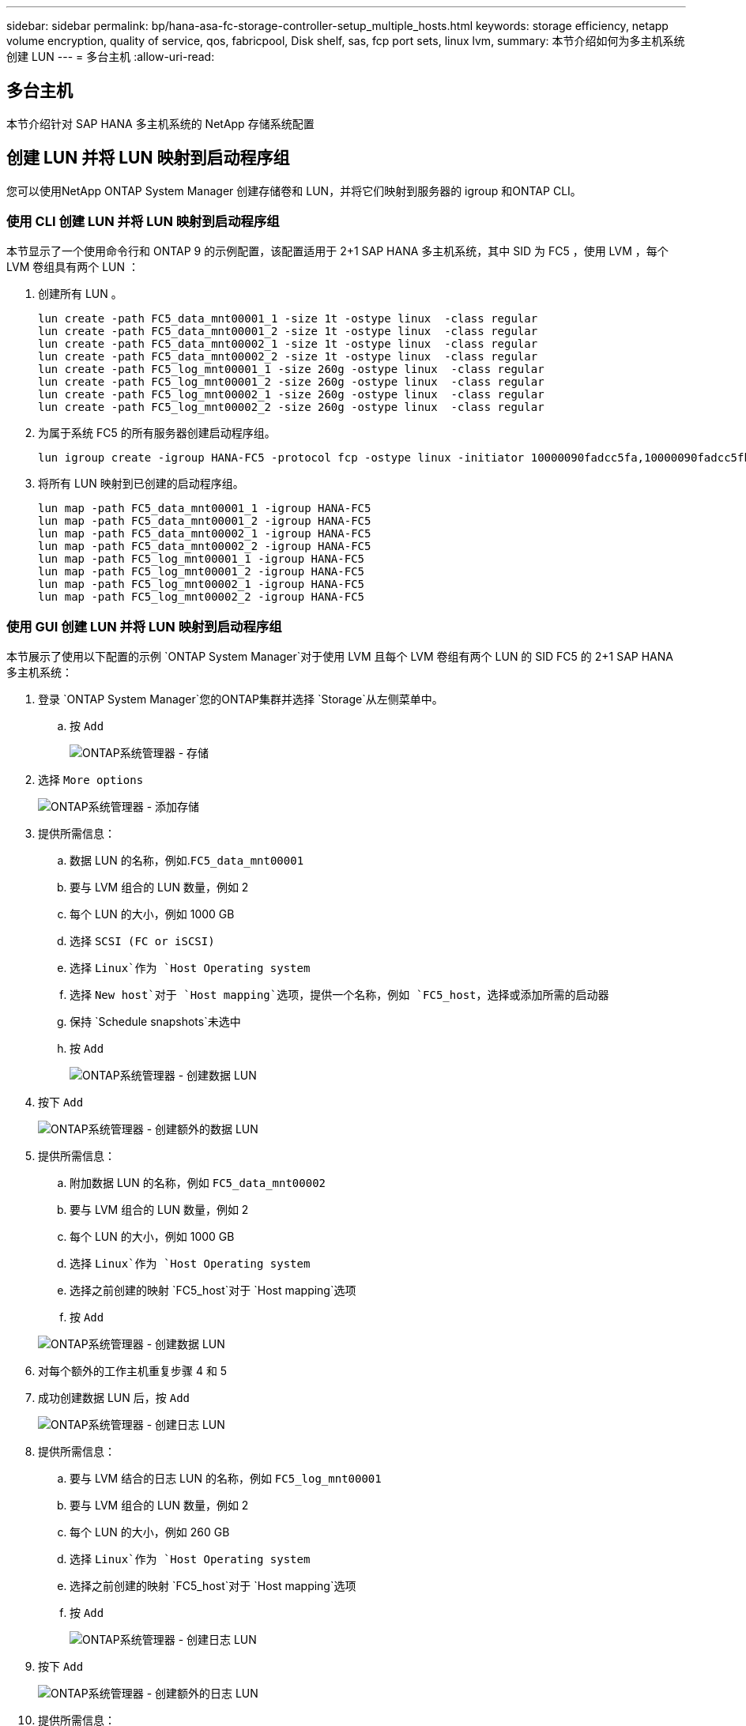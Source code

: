 ---
sidebar: sidebar 
permalink: bp/hana-asa-fc-storage-controller-setup_multiple_hosts.html 
keywords: storage efficiency, netapp volume encryption, quality of service, qos, fabricpool, Disk shelf, sas, fcp port sets, linux lvm, 
summary: 本节介绍如何为多主机系统创建 LUN 
---
= 多台主机
:allow-uri-read: 




== 多台主机

[role="lead"]
本节介绍针对 SAP HANA 多主机系统的 NetApp 存储系统配置



== 创建 LUN 并将 LUN 映射到启动程序组

您可以使用NetApp ONTAP System Manager 创建存储卷和 LUN，并将它们映射到服务器的 igroup 和ONTAP CLI。



=== 使用 CLI 创建 LUN 并将 LUN 映射到启动程序组

本节显示了一个使用命令行和 ONTAP 9 的示例配置，该配置适用于 2+1 SAP HANA 多主机系统，其中 SID 为 FC5 ，使用 LVM ，每个 LVM 卷组具有两个 LUN ：

. 创建所有 LUN 。
+
....
lun create -path FC5_data_mnt00001_1 -size 1t -ostype linux  -class regular
lun create -path FC5_data_mnt00001_2 -size 1t -ostype linux  -class regular
lun create -path FC5_data_mnt00002_1 -size 1t -ostype linux  -class regular
lun create -path FC5_data_mnt00002_2 -size 1t -ostype linux  -class regular
lun create -path FC5_log_mnt00001_1 -size 260g -ostype linux  -class regular
lun create -path FC5_log_mnt00001_2 -size 260g -ostype linux  -class regular
lun create -path FC5_log_mnt00002_1 -size 260g -ostype linux  -class regular
lun create -path FC5_log_mnt00002_2 -size 260g -ostype linux  -class regular
....
. 为属于系统 FC5 的所有服务器创建启动程序组。
+
....
lun igroup create -igroup HANA-FC5 -protocol fcp -ostype linux -initiator 10000090fadcc5fa,10000090fadcc5fb,10000090fadcc5c1,10000090fadcc5c2,10000090fadcc5c3,10000090fadcc5c4 -vserver svm1
....
. 将所有 LUN 映射到已创建的启动程序组。
+
....
lun map -path FC5_data_mnt00001_1 -igroup HANA-FC5
lun map -path FC5_data_mnt00001_2 -igroup HANA-FC5
lun map -path FC5_data_mnt00002_1 -igroup HANA-FC5
lun map -path FC5_data_mnt00002_2 -igroup HANA-FC5
lun map -path FC5_log_mnt00001_1 -igroup HANA-FC5
lun map -path FC5_log_mnt00001_2 -igroup HANA-FC5
lun map -path FC5_log_mnt00002_1 -igroup HANA-FC5
lun map -path FC5_log_mnt00002_2 -igroup HANA-FC5
....




=== 使用 GUI 创建 LUN 并将 LUN 映射到启动程序组

本节展示了使用以下配置的示例 `ONTAP System Manager`对于使用 LVM 且每个 LVM 卷组有两个 LUN 的 SID FC5 的 2+1 SAP HANA 多主机系统：

. 登录 `ONTAP System Manager`您的ONTAP集群并选择 `Storage`从左侧菜单中。
+
.. 按 `Add`
+
image:saphana_asa_fc_image12.png["ONTAP系统管理器 - 存储"]



. 选择 `More options`
+
image:saphana_asa_fc_image13.png["ONTAP系统管理器 - 添加存储"]

. 提供所需信息：
+
.. 数据 LUN 的名称，例如.`FC5_data_mnt00001`
.. 要与 LVM 组合的 LUN 数量，例如 2
.. 每个 LUN 的大小，例如 1000 GB
.. 选择 `SCSI (FC or iSCSI)`
.. 选择 `Linux`作为 `Host Operating system`
.. 选择 `New host`对于 `Host mapping`选项，提供一个名称，例如 `FC5_host`，选择或添加所需的启动器
.. 保持 `Schedule snapshots`未选中
.. 按 `Add`
+
image:saphana_asa_fc_image14.png["ONTAP系统管理器 - 创建数据 LUN"]



. 按下 `Add`
+
image:saphana_asa_fc_image15.png["ONTAP系统管理器 - 创建额外的数据 LUN"]

. 提供所需信息：
+
.. 附加数据 LUN 的名称，例如 `FC5_data_mnt00002`
.. 要与 LVM 组合的 LUN 数量，例如 2
.. 每个 LUN 的大小，例如 1000 GB
.. 选择 `Linux`作为 `Host Operating system`
.. 选择之前创建的映射 `FC5_host`对于 `Host mapping`选项
.. 按 `Add`


+
image:saphana_asa_fc_image20.png["ONTAP系统管理器 - 创建数据 LUN"]

. 对每个额外的工作主机重复步骤 4 和 5
. 成功创建数据 LUN 后，按 `Add`
+
image:saphana_asa_fc_image21.png["ONTAP系统管理器 - 创建日志 LUN"]

. 提供所需信息：
+
.. 要与 LVM 结合的日志 LUN 的名称，例如 `FC5_log_mnt00001`
.. 要与 LVM 组合的 LUN 数量，例如 2
.. 每个 LUN 的大小，例如 260 GB
.. 选择 `Linux`作为 `Host Operating system`
.. 选择之前创建的映射 `FC5_host`对于 `Host mapping`选项
.. 按 `Add`
+
image:saphana_asa_fc_image22.png["ONTAP系统管理器 - 创建日志 LUN"]



. 按下 `Add`
+
image:saphana_asa_fc_image23.png["ONTAP系统管理器 - 创建额外的日志 LUN"]

. 提供所需信息：
+
.. 附加日志 LUN 的名称，例如 `FC5_log_mnt00002`
.. 要与 LVM 组合的 LUN 数量，例如 2
.. 每个 LUN 的大小，例如 260 GB
.. 选择 `Linux`作为 `Host Operating system`
.. 选择之前创建的映射 `FC5_host`对于 `Host mapping`选项
.. 按 `Add`
+
image:saphana_asa_fc_image24.png["ONTAP系统管理器 - 创建额外的日志 LUN"]



. 对每个额外的工作主机重复步骤 9 和 10


SAP HANA 多主机系统所需的所有 LUN 均已创建。

image:saphana_asa_fc_image25.png["ONTAP系统管理器 - LUN 概述"]

